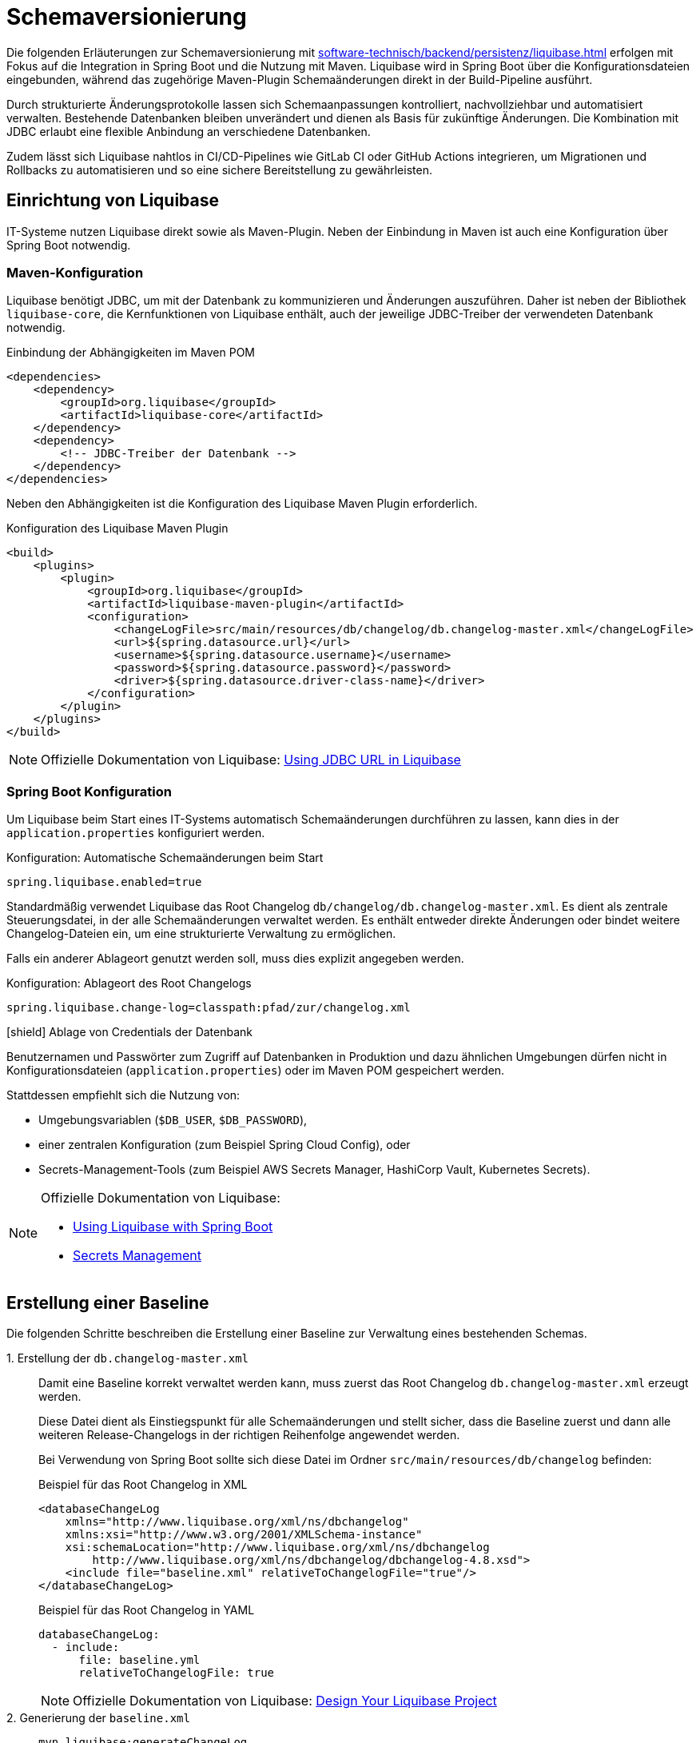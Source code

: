 = Schemaversionierung

Die folgenden Erläuterungen zur Schemaversionierung mit xref:software-technisch/backend/persistenz/liquibase.adoc[] erfolgen mit Fokus auf die Integration in Spring Boot und die Nutzung mit Maven.
Liquibase wird in Spring Boot über die Konfigurationsdateien eingebunden, während das zugehörige Maven-Plugin Schemaänderungen direkt in der Build-Pipeline ausführt.

Durch strukturierte Änderungsprotokolle lassen sich Schemaanpassungen kontrolliert, nachvollziehbar und automatisiert verwalten.
Bestehende Datenbanken bleiben unverändert und dienen als Basis für zukünftige Änderungen.
Die Kombination mit JDBC erlaubt eine flexible Anbindung an verschiedene Datenbanken.

Zudem lässt sich Liquibase nahtlos in CI/CD-Pipelines wie GitLab CI oder GitHub Actions integrieren, um Migrationen und Rollbacks zu automatisieren und so eine sichere Bereitstellung zu gewährleisten.

[[einrichtung]]
== Einrichtung von Liquibase

IT-Systeme nutzen Liquibase direkt sowie als Maven-Plugin.
Neben der Einbindung in Maven ist auch eine Konfiguration über Spring Boot notwendig.

[[maven-konfiguration]]
=== Maven-Konfiguration

Liquibase benötigt JDBC, um mit der Datenbank zu kommunizieren und Änderungen auszuführen.
Daher ist neben der Bibliothek `liquibase-core`, die Kernfunktionen von Liquibase enthält, auch der jeweilige JDBC-Treiber der verwendeten Datenbank notwendig.

.Einbindung der Abhängigkeiten im Maven POM
[source,xml]
----
<dependencies>
    <dependency>
        <groupId>org.liquibase</groupId>
        <artifactId>liquibase-core</artifactId>
    </dependency>
    <dependency>
        <!-- JDBC-Treiber der Datenbank -->
    </dependency>
</dependencies>
----

Neben den Abhängigkeiten ist die Konfiguration des Liquibase Maven Plugin erforderlich.

.Konfiguration des Liquibase Maven Plugin
[source,xml]
----
<build>
    <plugins>
        <plugin>
            <groupId>org.liquibase</groupId>
            <artifactId>liquibase-maven-plugin</artifactId>
            <configuration>
                <changeLogFile>src/main/resources/db/changelog/db.changelog-master.xml</changeLogFile>
                <url>${spring.datasource.url}</url>
                <username>${spring.datasource.username}</username>
                <password>${spring.datasource.password}</password>
                <driver>${spring.datasource.driver-class-name}</driver>
            </configuration>
        </plugin>
    </plugins>
</build>
----

[NOTE]
====
Offizielle Dokumentation von Liquibase: https://docs.liquibase.com/workflows/liquibase-community/using-jdbc-url-in-liquibase.html[Using JDBC URL in Liquibase]
====

[[spring-boot-konfiguration]]
=== Spring Boot Konfiguration

Um Liquibase beim Start eines IT-Systems automatisch Schemaänderungen durchführen zu lassen, kann dies in der `application.properties` konfiguriert werden.

.Konfiguration: Automatische Schemaänderungen beim Start
[source, properties]
----
spring.liquibase.enabled=true
----

Standardmäßig verwendet Liquibase das Root Changelog `db/changelog/db.changelog-master.xml`.
Es dient als zentrale Steuerungsdatei, in der alle Schemaänderungen verwaltet werden.
Es enthält entweder direkte Änderungen oder bindet weitere Changelog-Dateien ein, um eine strukturierte Verwaltung zu ermöglichen.

Falls ein anderer Ablageort genutzt werden soll, muss dies explizit angegeben werden.

.Konfiguration: Ablageort des Root Changelogs
[source, properties]
----
spring.liquibase.change-log=classpath:pfad/zur/changelog.xml
----

.icon:shield[title=Sicherheit] Ablage von Credentials der Datenbank
****
Benutzernamen und Passwörter zum Zugriff auf Datenbanken in Produktion und dazu ähnlichen Umgebungen dürfen nicht in Konfigurationsdateien (`application.properties`) oder im Maven POM gespeichert werden.
****

Stattdessen empfiehlt sich die Nutzung von:

* Umgebungsvariablen (`$DB_USER`, `$DB_PASSWORD`),
* einer zentralen Konfiguration (zum Beispiel Spring Cloud Config), oder
* Secrets-Management-Tools (zum Beispiel AWS Secrets Manager, HashiCorp Vault, Kubernetes Secrets).

[NOTE]
====
Offizielle Dokumentation von Liquibase:

* https://contribute.liquibase.com/extensions-integrations/directory/integration-docs/springboot/[Using Liquibase with Spring Boot]
* https://docs.liquibase.com/liquibase-pro/secrets-management/home.html[Secrets Management]
====

[[erstellung-einer-baseline]]
== Erstellung einer Baseline

Die folgenden Schritte beschreiben die Erstellung einer Baseline zur Verwaltung eines bestehenden Schemas.

+1.+ Erstellung der `db.changelog-master.xml`::

Damit eine Baseline korrekt verwaltet werden kann, muss zuerst das Root Changelog `db.changelog-master.xml` erzeugt werden. 
+
Diese Datei dient als Einstiegspunkt für alle Schemaänderungen und stellt sicher, dass die Baseline zuerst und dann alle weiteren Release-Changelogs in der richtigen Reihenfolge angewendet werden.
+
Bei Verwendung von Spring Boot sollte sich diese Datei im Ordner `src/main/resources/db/changelog` befinden:
+
.Beispiel für das Root Changelog in XML
[source,xml]
----
<databaseChangeLog
    xmlns="http://www.liquibase.org/xml/ns/dbchangelog"
    xmlns:xsi="http://www.w3.org/2001/XMLSchema-instance"
    xsi:schemaLocation="http://www.liquibase.org/xml/ns/dbchangelog
        http://www.liquibase.org/xml/ns/dbchangelog/dbchangelog-4.8.xsd">
    <include file="baseline.xml" relativeToChangelogFile="true"/>
</databaseChangeLog>
----
+
.Beispiel für das Root Changelog in YAML
[source,yaml]
----
databaseChangeLog:
  - include:
      file: baseline.yml
      relativeToChangelogFile: true
----
+
[NOTE]
====
Offizielle Dokumentation von Liquibase: https://docs.liquibase.com/start/design-liquibase-project.html[Design Your Liquibase Project]
====

+2.+ Generierung der `baseline.xml`::
+
[source,shell]
----
mvn liquibase:generateChangeLog
    -Dliquibase.outputChangeLogFile=src/main/resources/db/changelog/baseline.xml
----
+
Nach der Generierung sollte die Datei manuell überprüft und bereinigt werden.

+3.+ Markierung der Baseline::
Damit Liquibase die bestehende Datenbank nicht erneut verändert, aber die bereits vorhandenen Strukturen als Referenz speichert, muss die Baseline als ausgeführt markiert werden.
+
.Markierung der Baseline als ausgeführt
[source,shell]
----
mvn liquibase:changelogSync
----
+
Dadurch werden alle im Changelog definierten Änderungen als bereits angewendet registriert, ohne tatsächlich Änderungen an der Datenbank vorzunehmen.
+
.Optionale Vorabprüfung ohne Ausführung
[source,shell]
----
mvn liquibase:changelogSyncSQL
----
+
Dieser Befehl zeigt die SQL-Befehle an, die Liquibase ausführen würde, ohne sie tatsächlich anzuwenden.
+
[NOTE]
====
Offizielle Dokumentation von Liquibase:

* https://docs.liquibase.com/tools-integrations/maven/commands/maven-changelogsync.html[Maven `changelogSync`]
* https://docs.liquibase.com/tools-integrations/maven/commands/maven-changelogsyncsql.html[Maven `changelogSyncSQL`]
====

+4.+ Tabellen `DATABASECHANGELOG`- und `DATABASECHANGELOGLOCK` anlegen::
Beim ersten Liquibase-Update oder Sync-Vorgang legt Liquibase automatisch zwei Tabellen an:
+
--
* `DATABASECHANGELOG`: Speichert ausgeführte Changesets.
* `DATABASECHANGELOGLOCK`: Sperrt die Datenbank, um gleichzeitige Änderungen zu verhindern.
--
+
Falls die Sperre aus einem vorherigen Prozess hängen geblieben ist, kann sie mit folgendem Befehl entfernt werden:
+
.Entfernung der Sperre
[source, shell]
----
mvn liquibase:releaseLocks
----
+
[NOTE]
====
Offizielle Dokumentation von Liquibase: https://docs.liquibase.com/concepts/tracking-tables/tracking-tables.html[Tracking Tables]
====

+5.+ Integration der Baseline in das Versionskontrollsystem::
Nachdem die Baseline erstellt wurde, sollten sowohl diese als auch das Root Changelog `db.changelog-master.xml` in das Versionskontrollsystem aufgenommen werden.
Dies gewährleistet eine nachvollziehbare Historie der Datenbankänderungen.

[[release-orientierte-umsetzung-von-schemaaenderungen]]
== Release-orientierte Umsetzung von Schemaänderungen

In den folgenden Schritten werden Changelogs in *XML* als Beispiel verwendet.

Es wird eine Baseline als Ausgangspunkt für die Datenbankstruktur genutzt, auf die alle nachfolgenden Release-Changelogs aufbauen.

Für eine genauere Steuerung, beispielsweise bei Stored Procedures, Triggern oder komplexen Optimierungen, können Changelogs auch als *SQL-Dateien* integriert werden.

[[verzeichnisstruktur]]
=== Verzeichnisstruktur

Die Verzeichnisstruktur ist so aufgebaut, dass die Baseline als erster Schritt dient und alle nachfolgenden Releases über Changelogs (`changelog-X.Y.xml`) angewendet werden.
Sie definiert die grundlegende Datenbankstruktur und bleibt nach der ersten Anwendung unverändert.

[source]
----
/db/changelog/
├── db.changelog-master.xml
├── baseline.xml
├── changelog-1.0.xml
├── changelog-1.1.xml
└── changelog-1.2.xml
----

[NOTE]
====
Offizielle Dokumentation von Liquibase:

* https://docs.liquibase.com/concepts/bestpractices.html[Best Practices]
* https://docs.liquibase.com/start/design-liquibase-project.html[Design Your Liquibase Project]
====

[[root-changelog]]
=== Root Changelog

Das Root Changelog ist die `db.changelog-master.xml` und stellt sicher, dass die Baseline zuerst und dann alle weiteren Release-Changelogs in der richtigen Reihenfolge angewendet werden.

.Struktur des Root Changelogs
[source,xml]
----
<databaseChangeLog>
    <include file="db/changelog/baseline.xml"/>
    <include file="db/changelog/changelog-1.0.xml"/>
    <include file="db/changelog/changelog-1.1.xml"/>
    <include file="db/changelog/changelog-1.2.xml"/>
</databaseChangeLog>
----

[[tagging-von-baseline-und-releases]]
=== Tagging von Baseline und Releases

Vor jedem neuen Release sollte ein *Tag* gesetzt werden, um ein sauberes Rollback des gesamten Releases zu erleichtern.
Der erste Tag definiert die Baseline und markiert diesen Zustand als Referenzpunkt.
Dadurch kann bei Bedarf gezielt auf die Baseline zurückgerollt werden.
Eine einheitliche sinnvolle Namenskonvention ist empfehlenswert.

.Setzen eines Tags
[source,shell]
----
mvn liquibase:tag -Dliquibase.tag=v1.0-baseline
----

.Befehl zum Rollback
[source,shell]
----
mvn liquibase:rollback -Dliquibase.rollbackTag=v1.0-baseline
----

[NOTE]
====
Offizielle Dokumentation von Liquibase: https://docs.liquibase.com/tools-integrations/maven/commands/maven-tag.html[Maven tag]
====

[[erste-aenderungen-nach-der-baseline]]
=== Erste Änderungen nach der Baseline

Das erste Update nach der Baseline ist Release-Changelog 1.0.
Alle nachfolgenden Release-Changelogs enthalten ausschließlich inkrementelle Änderungen zur Baseline.

.Beispiel für inkrementelle Änderungen im Changelog
[source,xml]
----
<databaseChangeLog>
    <changeSet id="1.0-001" author="dev1">
        <addColumn tableName="customers">
            <column name="email" type="varchar(255)"/>
        </addColumn>
    </changeSet>
    
    <changeSet id="1.0-002" author="dev2">
        <createIndex indexName="idx_orders_date" tableName="orders">
            <column name="order_date"/>
        </createIndex>
    </changeSet>
</databaseChangeLog>
----

[[preconditions]]
=== Preconditions

Preconditions in Liquibase prüfen vor der Ausführung eines Changesets definierte Bedingungen.
Wird eine Bedingung nicht erfüllt, kann die Migration abgebrochen, übersprungen oder mit einer Warnung fortgesetzt werden.
Dadurch werden Fehler frühzeitig erkannt und nur zulässige Änderungen ausgeführt.

.Beispiel für Preconditions
[source,xml]
----
<databaseChangeLog>
    <changeSet id="1.0-001" author="dev1">
        <preConditions onFail="HALT">
            <not>
                <columnExists tableName="customers" columnName="email"/>
            </not>
        </preConditions>
        <addColumn tableName="customers">
            <column name="email" type="varchar(255)"/>
        </addColumn>
    </changeSet>

    <changeSet id="1.0-002" author="dev2">
        <preConditions onFail="HALT">
            <not>
                <indexExists tableName="orders" indexName="idx_orders_date"/>
            </not>
        </preConditions>
        <createIndex indexName="idx_orders_date" tableName="orders">
            <column name="order_date"/>
        </createIndex>
    </changeSet>
</databaseChangeLog>
----

[NOTE]
====
Offizielle Dokumentation von Liquibase: https://docs.liquibase.com/concepts/changelogs/preconditions.html[Preconditions]
====

[[manuelles-rollback-im-changelog]]
=== Manuelles Rollback im Changelog

Rollback-Anweisungen in der `changelog.xml` ermöglichen Rollbacks einzelner Changesets für mehr Kontrolle.

.Beispiel für ein Rollback im Changelog
[source,xml]
----
<databaseChangeLog> 
    <changeSet id="1.0-001" author="dev1"> 
        <addColumn tableName="customers">
            <column name="email" type="varchar(255)"/>
        </addColumn>
        <rollback>
            <dropColumn tableName="customers" columnName="email"/>
        </rollback>
    </changeSet>

    <changeSet id="1.0-002" author="dev2"> 
        <createIndex indexName="idx_orders_date" tableName="orders">
            <column name="order_date"/>
        </createIndex>
        <rollback>
            <dropIndex indexName="idx_orders_date" tableName="orders"/>
        </rollback>
    </changeSet>
</databaseChangeLog>
----

[[befehle-zum-rollback]]
=== Befehle zum Rollback

[cols="2m,3",options="header"]
|===
|Befehl
|Bedeutung

|mvn liquibase:rollback -Dliquibase.rollbackTag=TAG_NAME
|Rollback auf einen zuvor gesetzten Tag (`TAG_NAME`).

|mvn liquibase:rollback -Dliquibase.rollbackCount=1
|Rollback um eine bestimmte Anzahl an Changesets (hier: 1 Changeset).

|mvn liquibase:rollback -Dliquibase.rollbackDate=YYYY-MM-DDTHH:MM:SS
|Rollback auf einen spezifischen Zeitpunkt im Format `YYYY-MM-DDTHH:MM:SS`.

|mvn liquibase:rollbackToDate -Dliquibase.rollbackDate=YYYY-MM-DD
|Rollback auf ein bestimmtes Datum (`YYYY-MM-DD`).
|===

[NOTE]
====
Offizielle Dokumentation von Liquibase: https://docs.liquibase.com/workflows/liquibase-community/using-rollback.html[Liquibase Rollback Workflow]
====

[[automatisierte-migrationen-in-ci-cd-pipelines]]
== Einsatz von CI/CD-Pipelines für automatisierte Migrationen

Liquibase kann nahtlos in GitLab CI/CD-Pipelines integriert werden, um Datenbankmigrationen automatisiert, sicher und kontrolliert auszuführen.
Die erforderlichen Konfigurationen werden in der Datei `.gitlab-ci.yml` definiert.

+1.+ Validierung der Changelogs::

Vor dem Deployment sollte sichergestellt werden, dass alle Changelogs validiert und fehlerfrei sind.
Tritt ein Fehler auf, wird der Prozess abgebrochen, um fehlerhafte Migrationen zu verhindern.
+
.Beispiel für ein Validierungsskript
[source,yaml]
----
liquibase --url=$DB_URL --username=$DB_USER --password=$DB_PASSWORD validate
----

+2.+ Deployment auf Staging::

Die Datenbankmigration wird durchgeführt und das Release mit einem Tag versehen, um Rollbacks zu ermöglichen.
Mit `liquibase history` werden die durchgeführten Änderungen angezeigt.
Falls alle Tests erfolgreich sind, wird das Deployment für die Produktion freigegeben.
+
.Beispiel für ein Deployment-Skript
[source,yaml]
----
liquibase --url=$DB_URL --username=$DB_USER --password=$DB_PASSWORD update
liquibase --url=$DB_URL --username=$DB_USER --password=$DB_PASSWORD tag $RELEASE_VERSION
liquibase --url=$DB_URL --username=$DB_USER --password=$DB_PASSWORD history
----

+3.+ Deployment in Produktion::

Die gleichen Deployment-Befehle wie für Staging werden auf der Produktionsdatenbank ausgeführt.

+4.+ Automatisches Rollback bei Fehlern::

Falls die Pipeline einen Fehler erkennt, kann ein automatisches Rollback erfolgen:
+
.Beispiel für ein Rollback-Skript
[source,yaml]
----
liquibase --url=$DB_URL --username=$DB_USER --password=$DB_PASSWORD rollbackToTag $RELEASE_VERSION
liquibase --url=$DB_URL --username=$DB_USER --password=$DB_PASSWORD history
----

+
Ähnliche Konfigurationen können zum Beispiel für GitHub Actions erstellt werden.
+
[NOTE]
====
Offizielle Dokumentation von Liquibase: https://contribute.liquibase.com/extensions-integrations/directory/integration-docs/gitlab-ci-cd/[Using Liquibase with GitLab CI/CD]
====

[[nuetzliche-liquibase-befehle-zur-schema-verwaltung]]
== Nützliche Liquibase-Befehle zur Schema-Verwaltung

Liquibase bietet verschiedene Befehle zur Überprüfung der Aktualität des Schemas und zur Verwaltung von Änderungen.
Hier sind einige der wichtigsten Befehle:

[cols="2m,3",options="header"]
|===
|Befehl
|Bedeutung

|liquibase validate
|Überprüft, ob alle Changesets korrekt formatiert und konsistent sind.
Falls Probleme auftreten, gibt Liquibase eine Fehlermeldung aus, die auf fehlerhafte oder fehlende Changesets hinweist.

|liquibase update
|Überträgt alle noch nicht angewendeten Änderungen aus den Changelogs auf die Datenbank.

|liquibase status
|Zeigt an, welche Änderungen noch nicht auf die Datenbank angewendet wurden.
Liquibase gibt eine Liste der ausstehenden Changesets zurück.

|liquibase diff
|Vergleicht zwei Datenbanken und zeigt Unterschiede an.
Dies ist nützlich, um zu überprüfen, ob und wie sich die Datenbanken in verschiedenen Umgebungen unterscheiden.

|liquibase snapshot
|Erstellt eine Momentaufnahme der aktuellen Datenbankstruktur, die zum Beispiel für Analysen oder den Vergleich mit späteren Versionen verwendet werden kann.

|liquibase rollback
|Führt ein Rollback aus.
Dies stellt den Zustand der Datenbank auf einen definierten Punkt zurück und entfernt alle nachfolgenden Änderungen.
|===

[NOTE]
====
Offizielle Dokumentation von Liquibase: https://docs.liquibase.com/commands/home.html[Liquibase-Befehlen].
====